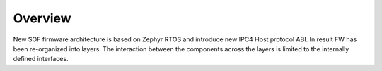 .. _sof-zephyr-overview:

Overview
########

New SOF firmware architecture is based on Zephyr RTOS and introduce new IPC4
Host protocol ABI. In result FW has been re-organized into layers. The
interaction between the components across the layers is limited to the
internally defined interfaces.

.. uml:: images/overview_diagram.pu
   :caption: SOF with Zephyr Architecture overview
